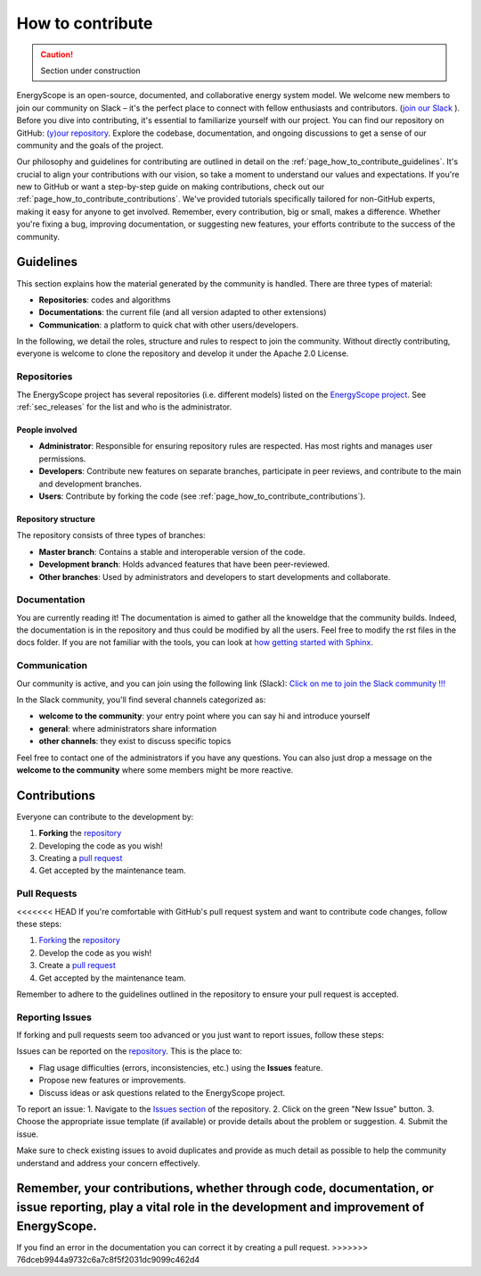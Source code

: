 How to contribute
+++++++++++++++++
.. _label_sec_howtocontribute:

.. caution::

    Section under construction

EnergyScope is an open-source, documented, and collaborative energy system model. We welcome new members to join our community on Slack – it's the perfect place to connect with fellow enthusiasts and contributors. (`join our Slack <https://join.slack.com/t/energyscopecommunity/shared_invite/zt-235qev7qb-Gx1Jpr3BucKjN1Ny5LlusQ>`_ ).
Before you dive into contributing, it's essential to familiarize yourself with our project. You can find our repository on GitHub: `(y)our repository <https://github.com/energyscope/EnergyScope>`_. Explore the codebase, documentation, and ongoing discussions to get a sense of our community and the goals of the project.

Our philosophy and guidelines for contributing are outlined in detail on the :ref:`page_how_to_contribute_guidelines`.
It's crucial to align your contributions with our vision, so take a moment to understand our values and expectations.
If you're new to GitHub or want a step-by-step guide on making contributions, check out our :ref:`page_how_to_contribute_contributions`.
We've provided tutorials specifically tailored for non-GitHub experts, making it easy for anyone to get involved.
Remember, every contribution, big or small, makes a difference. Whether you're fixing a bug, improving documentation,
or suggesting new features, your efforts contribute to the success of the community.

.. page_how_to_contribute_guidelines:

Guidelines
==========

This section explains how the material generated by the community is handled. There are three types of material:

- **Repositories**: codes and algorithms
- **Documentations**: the current file (and all version adapted to other extensions)
- **Communication**: a platform to quick chat with other users/developers.

In the following, we detail the roles, structure and rules to respect to join the community.
Without directly contributing, everyone is welcome to clone the repository and develop it under the Apache 2.0 License.

Repositories
------------

The EnergyScope project has several repositories (i.e. different models) listed on the `EnergyScope project <https://github.com/energyscope>`_.
See :ref:`sec_releases` for the list and who is the administrator.

People involved
^^^^^^^^^^^^^^^

- **Administrator**: Responsible for ensuring repository rules are respected. Has most rights and manages user permissions.
- **Developers**: Contribute new features on separate branches, participate in peer reviews, and contribute to the main and development branches.
- **Users**: Contribute by forking the code (see :ref:`page_how_to_contribute_contributions`).


Repository structure
^^^^^^^^^^^^^^^^^^^^

The repository consists of three types of branches:

- **Master branch**: Contains a stable and interoperable version of the code.
- **Development branch**: Holds advanced features that have been peer-reviewed.
- **Other branches**: Used by administrators and developers to start developments and collaborate.

Documentation
-------------

You are currently reading it!
The documentation is aimed to gather all the knoweldge that the community builds. Indeed, the documentation is in the repository
and thus could be modified by all the users. Feel free to modify the rst files in the docs folder. If you are not familiar with
the tools, you can look at `how getting started with Sphinx <https://docs.readthedocs.io/en/stable/intro/getting-started-with-sphinx.html>`_.

Communication
-------------

Our community is active, and you can join using the following link (Slack):
`Click on me to join the Slack community !!! <https://join.slack.com/t/energyscopecommunity/shared_invite/zt-235qev7qb-Gx1Jpr3BucKjN1Ny5LlusQ>`_

In the Slack community, you'll find several channels categorized as:

- **welcome to the community**: your entry point where you can say hi and introduce yourself
- **general**: where administrators share information
- **other channels**: they exist to discuss specific topics

Feel free to contact one of the administrators if you have any questions.
You can also just drop a message on the **welcome to the community** where some members might be more reactive.

.. _page_how_to_contribute_contributions:

Contributions
=============


Everyone can contribute to the development by:

1. **Forking** the `repository <https://github.com/energyscope/EnergyScope>`_
2. Developing the code as you wish!
3. Creating a `pull request <https://docs.github.com/en/pull-requests/collaborating-with-pull-requests/proposing-changes-to-your-work-with-pull-requests/about-pull-requests>`_
4. Get accepted by the maintenance team.

Pull Requests
-------------

<<<<<<< HEAD
If you're comfortable with GitHub's pull request system and want to contribute code changes, follow these steps:

1. `Forking <https://docs.github.com/en/pull-requests/collaborating-with-pull-requests/working-with-forks/about-forks#about-creating-forks>`_ the `repository <https://github.com/energyscope/EnergyScope>`_
2. Develop the code as you wish!
3. Create a `pull request <https://docs.github.com/en/pull-requests/collaborating-with-pull-requests/proposing-changes-to-your-work-with-pull-requests/about-pull-requests>`_
4. Get accepted by the maintenance team.

Remember to adhere to the guidelines outlined in the repository to ensure your pull request is accepted.

Reporting Issues
----------------

If forking and pull requests seem too advanced or you just want to report issues, follow these steps:

Issues can be reported on the `repository <https://github.com/energyscope/EnergyScope>`_. This is the place to:

- Flag usage difficulties (errors, inconsistencies, etc.) using the **Issues** feature.
- Propose new features or improvements.
- Discuss ideas or ask questions related to the EnergyScope project.

To report an issue:
1. Navigate to the `Issues section <https://github.com/energyscope/EnergyScope/issues>`_ of the repository.
2. Click on the green "New Issue" button.
3. Choose the appropriate issue template (if available) or provide details about the problem or suggestion.
4. Submit the issue.

Make sure to check existing issues to avoid duplicates and provide as much detail as possible to help the community understand and address your concern effectively.

Remember, your contributions, whether through code, documentation, or issue reporting, play a vital role in the development and improvement of EnergyScope.
=======
If you find an error in the documentation you can correct it by creating a pull request.
>>>>>>> 76dceb9944a9732c6a7c8f5f2031dc9099c462d4
